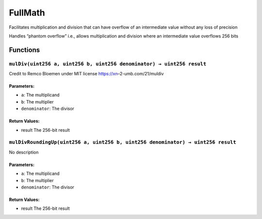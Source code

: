 FullMath
========

Facilitates multiplication and division that can have overflow of an
intermediate value without any loss of precision

Handles “phantom overflow” i.e., allows multiplication and division
where an intermediate value overflows 256 bits

Functions
---------

``mulDiv(uint256 a, uint256 b, uint256 denominator) → uint256 result``
~~~~~~~~~~~~~~~~~~~~~~~~~~~~~~~~~~~~~~~~~~~~~~~~~~~~~~~~~~~~~~~~~~~~~~

Credit to Remco Bloemen under MIT license https://xn–2-umb.com/21/muldiv

Parameters:
^^^^^^^^^^^

-  ``a``: The multiplicand

-  ``b``: The multiplier

-  ``denominator``: The divisor

Return Values:
^^^^^^^^^^^^^^

-  result The 256-bit result

``mulDivRoundingUp(uint256 a, uint256 b, uint256 denominator) → uint256 result``
~~~~~~~~~~~~~~~~~~~~~~~~~~~~~~~~~~~~~~~~~~~~~~~~~~~~~~~~~~~~~~~~~~~~~~~~~~~~~~~~

No description

.. _parameters-1:

Parameters:
^^^^^^^^^^^

-  ``a``: The multiplicand

-  ``b``: The multiplier

-  ``denominator``: The divisor

.. _return-values-1:

Return Values:
^^^^^^^^^^^^^^

-  result The 256-bit result
